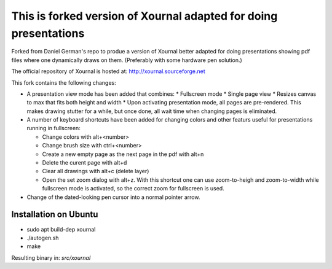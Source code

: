 =================================================================
This is forked version of Xournal adapted for doing presentations
=================================================================

Forked from Daniel German's repo to produe a version of Xournal better adapted for doing presentations showing pdf files where one dynamically draws on them. (Preferably with some hardware pen solution.)

The official repository of Xournal is hosted at: http://xournal.sourceforge.net

This fork contains the following changes:

- A presentation view mode has been added that combines:
  * Fullscreen mode
  * Single page view
  * Resizes canvas to max that fits both height and width
  * Upon activating presentation mode, all pages are pre-rendered. This makes drawing stutter for a while, but once done, all wait time when changing pages is eliminated.

- A number of keyboard shortcuts have been added for changing colors and other featurs useful for presentations running in fullscreen:

  * Change colors with alt+<number>
  * Change brush size with ctrl+<number>
  * Create a new empty page as the next page in the pdf with alt+n
  * Delete the curent page with alt+d
  * Clear all drawings with alt+c (delete layer)
  * Open the set zoom dialog with alt+z. With this shortcut one can use zoom-to-heigh and zoom-to-width while fullscreen mode is activated, so the correct zoom for fullscreen is used.
    
- Change of the dated-looking pen cursor into a normal pointer arrow.

Installation on Ubuntu
----------------------

* sudo apt build-dep xournal
* ./autogen.sh
* make

Resulting binary in: `src/xournal`





